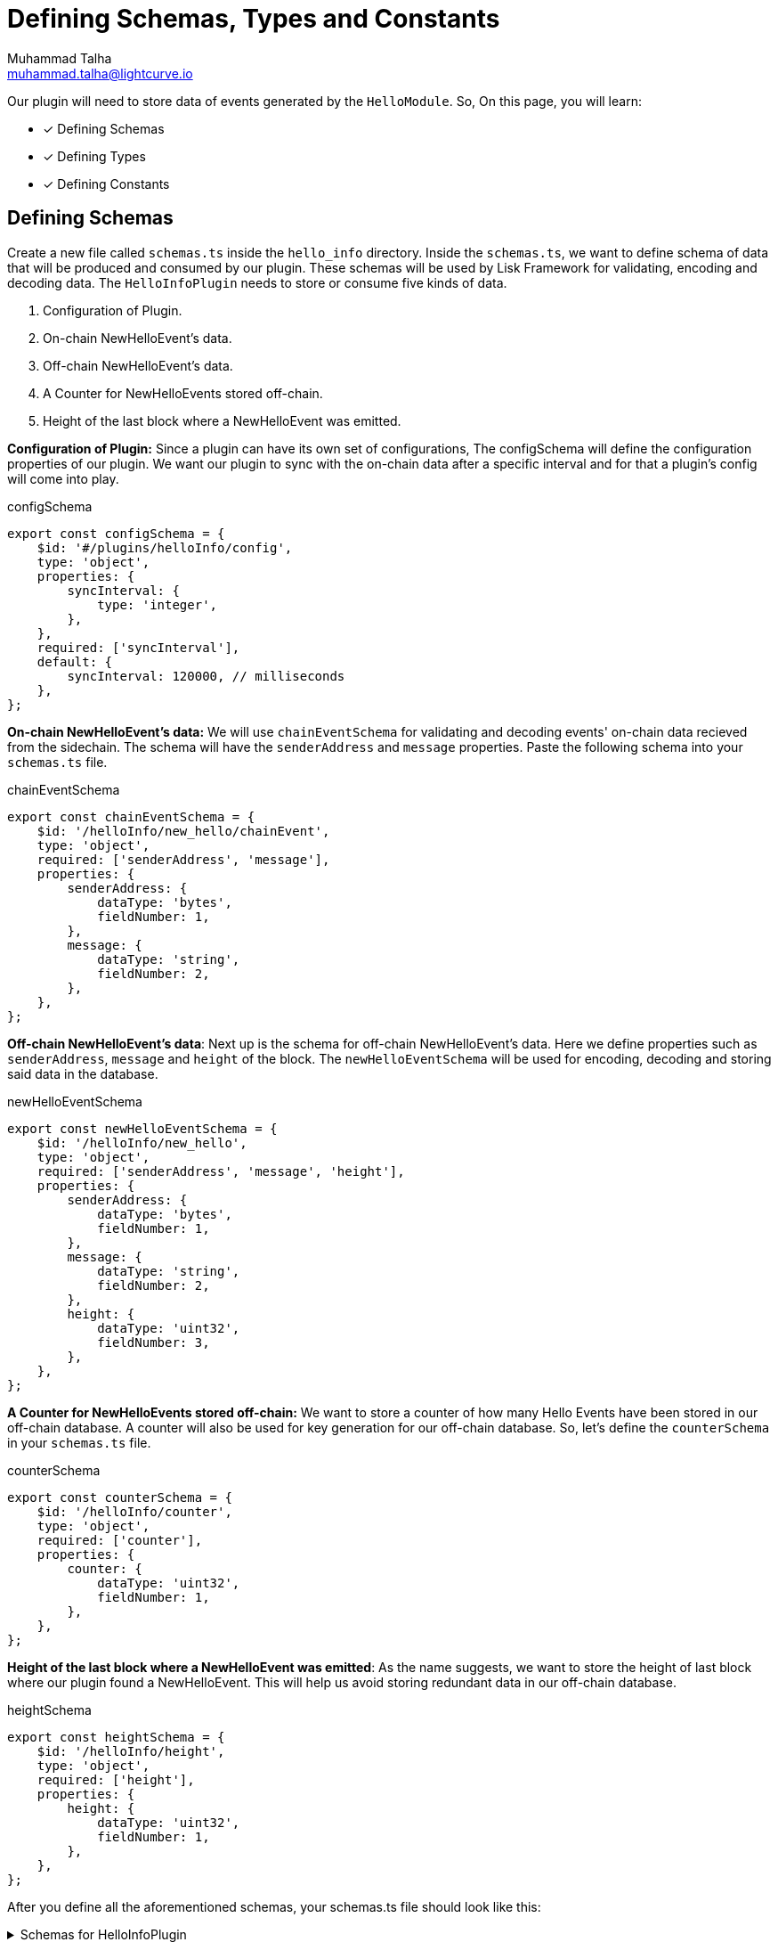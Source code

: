 = Defining Schemas, Types and Constants
Muhammad Talha <muhammad.talha@lightcurve.io>

:toc: preamble
:idprefix:
:idseparator: -
// :sectnums:
:docs_sdk: lisk-sdk::
// URLs
:url_github_guides_plugin: https://github.com/LiskHQ/lisk-sdk-examples/tree/development/tutorials/hello/hello_client/src/app/plugins/hello_info
// Project URLS
:url_architecture_config: understand-blockchain/sdk/architecture.adoc#configuration
:url_guides_module: build-blockchain/module/index.adoc
:url_guides_module_configuration: build-blockchain/module/configuration.adoc
:url_guides_module_stores: build-blockchain/module/stores.adoc
:url_guides_module_command: build-blockchain/command.adoc
:url_guides_module_endpoints: build-blockchain/module/endpoints-methods.adoc
:url_guides_module_events: build-blockchain/module/blockchain-event.adoc
:url_guides_setup: build-blockchain/create-blockchain-app.adoc
:url_guides_setup_helloapp: {url_guides_setup}#the-hello-world-application
:url_intro_plugins: understand-blockchain/sdk/plugins.adoc
:url_references_commander_commands_plugin: {docs_sdk}references/lisk-commander/

Our plugin will need to store data of events generated by the `HelloModule`. So, On this page, you will learn:

====
* [x] Defining Schemas
* [x] Defining Types
* [x] Defining Constants
====

== Defining Schemas
Create a new file called `schemas.ts` inside the `hello_info` directory. Inside the `schemas.ts`, we want to define schema of data that will be produced and consumed by our plugin. These schemas will be used by Lisk Framework for validating, encoding and decoding data. The `HelloInfoPlugin` needs to store or consume five kinds of data.

. Configuration of Plugin.
. On-chain NewHelloEvent's data.
. Off-chain NewHelloEvent's data.
. A Counter for NewHelloEvents stored off-chain.
. Height of the last block where a NewHelloEvent was emitted.

*Configuration of Plugin:* Since a plugin can have its own set of configurations, The configSchema will define the configuration properties of our plugin. We want our plugin to sync with the on-chain data after a specific interval and for that a plugin's config will come into play.

.configSchema
[source,typescript]
----
export const configSchema = {
    $id: '#/plugins/helloInfo/config',
    type: 'object',
    properties: {
        syncInterval: {
            type: 'integer',
        },
    },
    required: ['syncInterval'],
    default: {
        syncInterval: 120000, // milliseconds
    },
};
----

*On-chain NewHelloEvent's data:* We will use `chainEventSchema` for validating and decoding events' on-chain data recieved from the sidechain. The schema will have the `senderAddress` and `message` properties. Paste the following schema into your `schemas.ts` file.

.chainEventSchema
[source,typescript]
----
export const chainEventSchema = {
    $id: '/helloInfo/new_hello/chainEvent',
    type: 'object',
    required: ['senderAddress', 'message'],
    properties: {
        senderAddress: {
            dataType: 'bytes',
            fieldNumber: 1,
        },
        message: {
            dataType: 'string',
            fieldNumber: 2,
        },
    },
};
----
[#NewHelloEvent]
*Off-chain NewHelloEvent's data*: Next up is the schema for off-chain NewHelloEvent's data. Here we define properties such as `senderAddress`, `message` and `height` of the block. The `newHelloEventSchema` will be used for encoding, decoding and storing said data in the database.

.newHelloEventSchema
[source,typescript]
----
export const newHelloEventSchema = {
    $id: '/helloInfo/new_hello',
    type: 'object',
    required: ['senderAddress', 'message', 'height'],
    properties: {
        senderAddress: {
            dataType: 'bytes',
            fieldNumber: 1,
        },
        message: {
            dataType: 'string',
            fieldNumber: 2,
        },
        height: {
            dataType: 'uint32',
            fieldNumber: 3,
        },
    },
};
----


*A Counter for NewHelloEvents stored off-chain:* We want to store a counter of how many Hello Events have been stored in our off-chain database. A counter will also be used for key generation for our off-chain database. So, let's define the `counterSchema` in your `schemas.ts` file.

.counterSchema
[source,typescript]
----
export const counterSchema = {
    $id: '/helloInfo/counter',
    type: 'object',
    required: ['counter'],
    properties: {
        counter: {
            dataType: 'uint32',
            fieldNumber: 1,
        },
    },
};
----


*Height of the last block where a NewHelloEvent was emitted*: As the name suggests, we want to store the height of last block where our plugin found a NewHelloEvent. This will help us avoid storing redundant data in our off-chain database.

.heightSchema
[source,typescript]
----
export const heightSchema = {
    $id: '/helloInfo/height',
    type: 'object',
    required: ['height'],
    properties: {
        height: {
            dataType: 'uint32',
            fieldNumber: 1,
        },
    },
};
----

After you define all the aforementioned schemas, your schemas.ts file should look like this:

.Schemas for HelloInfoPlugin
[%collapsible]
====
.hello_client/src/app/plugins/hello_info/schemas.ts
[source,typescript]
----
export const configSchema = {
    $id: '#/plugins/helloInfo/config',
    type: 'object',
    properties: {
        enablePlugin: {
            type: 'boolean',
        },
    },
    required: ['enablePlugin'],
    default: {
        enablePlugin: true,
    },
};


export const chainEventSchema = {
    $id: '/helloInfo/new_hello/chainEvent',
    type: 'object',
    required: ['senderAddress', 'message'],
    properties: {
        senderAddress: {
            dataType: 'bytes',
            fieldNumber: 1,
        },
        message: {
            dataType: 'string',
            fieldNumber: 2,
        },
    },
};

export const newHelloEventSchema = {
    $id: '/helloInfo/new_hello',
    type: 'object',
    required: ['senderAddress', 'message', 'height'],
    properties: {
        senderAddress: {
            dataType: 'bytes',
            fieldNumber: 1,
        },
        message: {
            dataType: 'string',
            fieldNumber: 2,
        },
        height: {
            dataType: 'uint32',
            fieldNumber: 3,
        },
    },
};

export const counterSchema = {
    $id: '/helloInfo/counter',
    type: 'object',
    required: ['counter'],
    properties: {
        counter: {
            dataType: 'uint32',
            fieldNumber: 1,
        },
    },
};

export const heightSchema = {
    $id: '/helloInfo/height',
    type: 'object',
    required: ['height'],
    properties: {
        height: {
            dataType: 'uint32',
            fieldNumber: 1,
        },
    },
};
----
====


== Defining Types
Schemas will fullfill the needs of lisk SDK and databases, however, we need to define interfaces that we will be used in our `.ts` files for implementing our plugin. So let's do that, create a new file `types.ts` in the root directory of your plugin `hello_info`.

The idea behind creating the following types still remains the same, we want interfaces to interact with various types of data from such as configuration, event's data, counter and height. So, add the following interfaces to your types.ts file:


.hello_client/src/app/plugins/hello_info/types.ts
[source,typescript]
----
export interface HelloInfoPluginConfig {
    enablePlugin: boolean;
}

export interface Event {
    senderAddress: Buffer;
    message: string;
    height: number;
}

export interface Counter {
    counter: number;
}

export interface Height {
    height: number;
}
----


== Defining Constants
We plan to use a key-value based offchain database for our plugin, which needs a set of unique key values. Part of our unique keys will come from constants that we define in a `constants.ts` file.

So, create a `constants.ts` file inside the `hello_info` folder and add the following constants in it.


.hello_client/src/app/plugins/hello_info/constants.ts
[source,typescript]
----
export const DB_KEY_ADDRESS_INFO = Buffer.from('helloInfo:address', 'utf8');
export const DB_LAST_COUNTER_INFO = Buffer.from('helloInfo:counter', 'utf8');
export const DB_LAST_HEIGHT_INFO = Buffer.from('helloInfo:height', 'utf8');
----

Now that we have defined our schemas, types and constants, our plugin is ready to have the database logic, as described in the next guide.